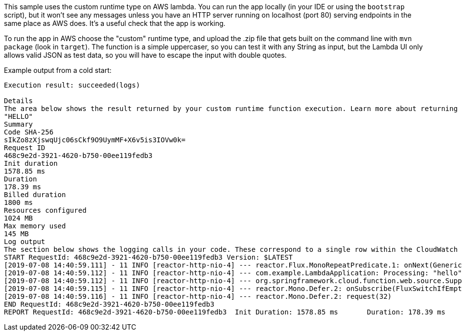 This sample uses the custom runtime type on AWS lambda. You can run
the app locally (in your IDE or using the `bootstrap` script), but it
won't see any messages unless you have an HTTP server running on
localhost (port 80) serving endpoints in the same place as AWS
does. It's a useful check that the app is working.

To run the app in AWS choose the "custom" runtime type, and upload the
.zip file that gets built on the command line with `mvn package` (look
in `target`).  The function is a simple uppercaser, so you can test it
with any String as input, but the Lambda UI only allows valid JSON as
test data, so you will have to escape the input with double quotes.

Example output from a cold start:


```
Execution result: succeeded(logs)

Details
The area below shows the result returned by your custom runtime function execution. Learn more about returning results from your function.
"HELLO"
Summary
Code SHA-256
sIkZo8zXjswqUjc06sCkf9O9UymMF+X6v5is3IOVw0k=
Request ID
468c9e2d-3921-4620-b750-00ee119fedb3
Init duration
1578.85 ms
Duration
178.39 ms
Billed duration
1800 ms
Resources configured
1024 MB
Max memory used
145 MB
Log output
The section below shows the logging calls in your code. These correspond to a single row within the CloudWatch log group corresponding to this Lambda function. Click here to view the CloudWatch log group.
START RequestId: 468c9e2d-3921-4620-b750-00ee119fedb3 Version: $LATEST
[2019-07-08 14:40:59.111] - 11 INFO [reactor-http-nio-4] --- reactor.Flux.MonoRepeatPredicate.1: onNext(GenericMessage [payload="hello", headers={date=Mon, 08 Jul 2019 14:40:58 GMT, lambda-runtime-trace-id=Root=1-5d2355f9-a865a5293c8070e84f764595;Parent=287c30562def3f40;Sampled=0, lambda-runtime-aws-request-id=468c9e2d-3921-4620-b750-00ee119fedb3, id=9cb1ae53-b512-f119-06da-5d27ca130487, lambda-runtime-invoked-function-arn=arn:aws:lambda:eu-west-1:816194980775:function:func, lambda-runtime-deadline-ms=1562596918977, timestamp=1562596859110}])
[2019-07-08 14:40:59.112] - 11 INFO [reactor-http-nio-4] --- com.example.LambdaApplication: Processing: "hello"
[2019-07-08 14:40:59.112] - 11 INFO [reactor-http-nio-4] --- org.springframework.cloud.function.web.source.SupplierExporter: Posting to: 468c9e2d-3921-4620-b750-00ee119fedb3
[2019-07-08 14:40:59.115] - 11 INFO [reactor-http-nio-4] --- reactor.Mono.Defer.2: onSubscribe(FluxSwitchIfEmpty.SwitchIfEmptySubscriber)
[2019-07-08 14:40:59.116] - 11 INFO [reactor-http-nio-4] --- reactor.Mono.Defer.2: request(32)
END RequestId: 468c9e2d-3921-4620-b750-00ee119fedb3
REPORT RequestId: 468c9e2d-3921-4620-b750-00ee119fedb3	Init Duration: 1578.85 ms	Duration: 178.39 ms	Billed Duration: 1800 ms 	Memory Size: 1024 MB	Max Memory Used: 145 MB	
```